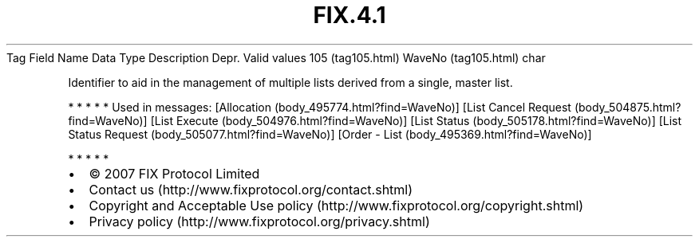 .TH FIX.4.1 "" "" "Tag #105"
Tag
Field Name
Data Type
Description
Depr.
Valid values
105 (tag105.html)
WaveNo (tag105.html)
char
.PP
Identifier to aid in the management of multiple lists derived from
a single, master list.
.PP
   *   *   *   *   *
Used in messages:
[Allocation (body_495774.html?find=WaveNo)]
[List Cancel Request (body_504875.html?find=WaveNo)]
[List Execute (body_504976.html?find=WaveNo)]
[List Status (body_505178.html?find=WaveNo)]
[List Status Request (body_505077.html?find=WaveNo)]
[Order - List (body_495369.html?find=WaveNo)]
.PP
   *   *   *   *   *
.PP
.PP
.IP \[bu] 2
© 2007 FIX Protocol Limited
.IP \[bu] 2
Contact us (http://www.fixprotocol.org/contact.shtml)
.IP \[bu] 2
Copyright and Acceptable Use policy (http://www.fixprotocol.org/copyright.shtml)
.IP \[bu] 2
Privacy policy (http://www.fixprotocol.org/privacy.shtml)
